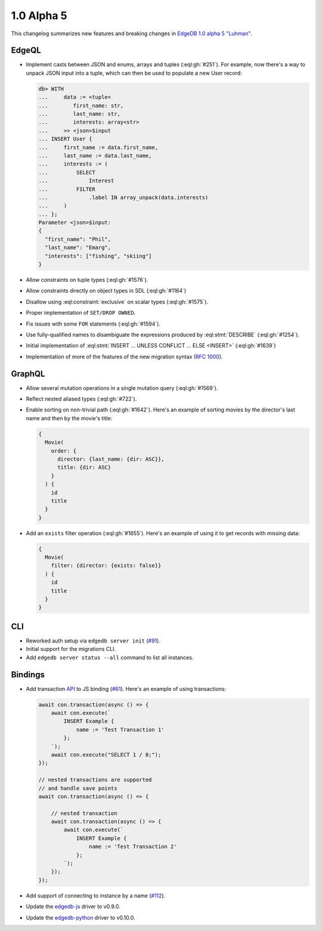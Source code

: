 .. _ref_changelog_alpha5:

===========
1.0 Alpha 5
===========

This changelog summarizes new features and breaking changes in
`EdgeDB 1.0 alpha 5 "Luhman" </blog/edgedb-1-0-alpha-5-luhman>`_.


EdgeQL
======

* Implement casts between JSON and enums, arrays and tuples
  (:eql:gh:`#251`). For example, now there's a way to unpack JSON
  input into a tuple, which can then be used to populate a new User
  record:

  .. code-block:: edgeql-repl

      db> WITH
      ...     data := <tuple<
      ...        first_name: str,
      ...        last_name: str,
      ...        interests: array<str>
      ...     >> <json>$input
      ... INSERT User {
      ...     first_name := data.first_name,
      ...     last_name := data.last_name,
      ...     interests := (
      ...         SELECT
      ...             Interest
      ...         FILTER
      ...             .label IN array_unpack(data.interests)
      ...     )
      ... };
      Parameter <json>$input:
      {
        "first_name": "Phil",
        "last_name": "Emarg",
        "interests": ["fishing", "skiing"]
      }

* Allow constraints on tuple types (:eql:gh:`#1576`).
* Allow constraints directly on object types in SDL (:eql:gh:`#1164`)
* Disallow using :eql:constraint:`exclusive` on scalar types
  (:eql:gh:`#1575`).
* Proper implementation of ``SET/DROP OWNED``.
* Fix issues with some ``FOR`` statements (:eql:gh:`#1594`).
* Use fully-qualified names to disambiguate the expressions produced
  by :eql:stmt:`DESCRIBE` (:eql:gh:`#1254`).
* Initial implementation of :eql:stmt:`INSERT ... UNLESS CONFLICT ...
  ELSE <INSERT>` (:eql:gh:`#1639`)
* Implementation of more of the features of the new migration syntax
  (`RFC 1000 <migrations_>`_).


GraphQL
=======

* Allow several mutation operations in a single mutation query
  (:eql:gh:`#1569`).
* Reflect nested aliased types (:eql:gh:`#722`).
* Enable sorting on non-trivial path (:eql:gh:`#1642`). Here's an
  example of sorting movies by the director's last name and then by
  the movie's title:

  .. code-block:: graphql

      {
        Movie(
          order: {
            director: {last_name: {dir: ASC}},
            title: {dir: ASC}
          }
        ) {
          id
          title
        }
      }

* Add an ``exists`` filter operation (:eql:gh:`#1655`). Here's an
  example of using it to get records with missing data:

  .. code-block:: graphql

      {
        Movie(
          filter: {director: {exists: false}}
        ) {
          id
          title
        }
      }


CLI
===

* Reworked auth setup via ``edgedb server init`` (`#91
  <https://github.com/edgedb/edgedb-cli/issues/91>`_).
* Initial support for the migrations CLI.
* Add ``edgedb server status --all`` command to list all instances.


Bindings
========

* Add transaction `API
  </docs/clients/01_js/api/connection#connection>`_ to JS binding
  (`#61 <https://github.com/edgedb/edgedb-js/pull/61>`_). Here's an
  example of using transactions:

  .. code-block:: javascript

    await con.transaction(async () => {
        await con.execute(`
            INSERT Example {
                name := 'Test Transaction 1'
            };
        `);
        await con.execute("SELECT 1 / 0;");
    });

    // nested transactions are supported
    // and handle save points
    await con.transaction(async () => {

        // nested transaction
        await con.transaction(async () => {
            await con.execute(`
                INSERT Example {
                    name := 'Test Transaction 2'
                };
            `);
        });
    });

* Add support of connecting to instance by a name (`#112
  <https://github.com/edgedb/edgedb-python/pull/113>`_).
* Update the `edgedb-js <https://github.com/edgedb/edgedb-js>`_ driver
  to v0.9.0.
* Update the `edgedb-python <https://github.com/edgedb/edgedb-python>`_
  driver to v0.10.0.



.. _migrations:
    https://github.com/edgedb/rfcs/blob/master/text/1000-migrations.rst
